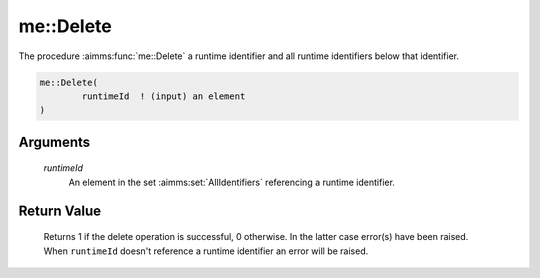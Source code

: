 .. aimms:function:: me::Delete(runtimeId)

.. _me::Delete:

me::Delete
==========

The procedure :aimms:func:`me::Delete` a runtime identifier and all runtime
identifiers below that identifier.

.. code-block:: aimms

    me::Delete(
            runtimeId  ! (input) an element
    )

Arguments
---------

    *runtimeId*
        An element in the set :aimms:set:`AllIdentifiers` referencing a runtime identifier.

Return Value
------------

    Returns 1 if the delete operation is successful, 0 otherwise. In the
    latter case error(s) have been raised. When ``runtimeId`` doesn't
    reference a runtime identifier an error will be raised.

.. seealso::

    -  The functions :aimms:func:`me::Children` and :aimms:func:`me::GetAttribute`.

    -  The AIMMS blog post: `Getting value of a dynamic
       identifier <http://blog.aimms.com/2011/11/getting-value-of-a-dynamic-identifier/>`__
       illustrates the use of model edit functions. The purpose of
       :aimms:func:`me::Delete` in that post is to remove an old existing library
       before creating a new one.
